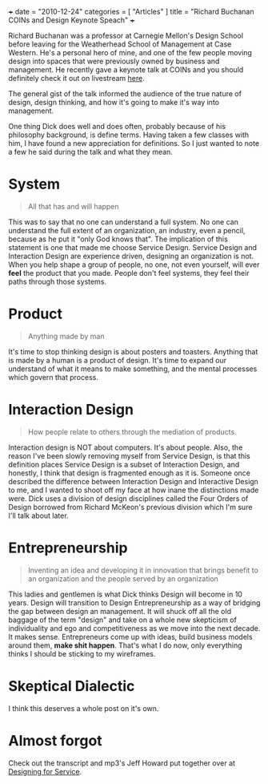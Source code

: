 +++
date =  "2010-12-24"
categories =  [ "Articles" ]
title = "Richard Buchanan COINs and Design Keynote Speach"
+++


Richard Buchanan was a professor at Carnegie Mellon's Design School before leaving for the Weatherhead School of Management at Case Western. He's a personal hero of mine, and one of the few people moving design into spaces that were previously owned by business and management. He recently gave a keynote talk at COINs and you should definitely check it out on livestream [[http://www.livestream.com/newchannel/popoutplayer?channel=coinsconference&clip=flv_10da17fe-85ac-4b06-b9eb-ace1a97058d7][here]].

The general gist of the talk informed the audience of the true nature of design, design thinking, and how it's going to make it's way into management.

One thing Dick does well and does often, probably because of his philosophy background, is define terms. Having taken a few classes with him, I have found a new appreciation for definitions. So I just wanted to note a few he said during the talk and what they mean.

* System
#+BEGIN_QUOTE  
All that has and will happen
#+END_QUOTE
This was to say that no one can understand a full system. No one can understand the full extent of an organization, an industry, even a pencil, because as he put it "only God knows that". The implication of this statement is one that made me choose Service Design. Service Design and Interaction Design are experience driven, designing an organization is not. When you help shape a group of people, no one, not even yourself, will ever *feel* the product that you made. People don't feel systems, they feel their paths through those systems.

* Product
  
#+BEGIN_QUOTE  
Anything made by man
#+END_QUOTE

It's time to stop thinking design is about posters and toasters. Anything that is made by a human is a product of design. It's time to expand our understand of what it means to make something, and the mental processes which govern that process.

* Interaction Design
 #+BEGIN_QUOTE  
How people relate to others through the mediation of products.
#+END_QUOTE
 

Interaction design is NOT about computers. It's about people. Also, the reason I've been slowly removing myself from Service Design, is that this definition places Service Design is a subset of Interaction Design, and honestly, I think that design is fragmented enough as it is. Someone once described the difference between Interaction Design and Interactive Design to me, and I wanted to shoot off my face at how inane the distinctions made were. Dick uses a division of design disciplines called the Four Orders of Design borrowed from Richard McKeon's previous division which I'm sure I'll talk about later.

* Entrepreneurship
 #+BEGIN_QUOTE  
Inventing an idea and developing it in innovation that brings benefit to an organization and the people served by an organization
#+END_QUOTE
 

This ladies and gentlemen is what Dick thinks Design will become in 10 years. Design will transition to Design Entrepreneurship as a way of bridging the gap between design an management. It will shuck off all the old baggage of the term "design" and take on a whole new skepticism of individuality and ego and competitiveness as we move into the next decade. It makes sense. Entrepreneurs come up with ideas, build business models around them, *make shit happen*. That's what I do now, only everything thinks I should be sticking to my wireframes.

* Skeptical Dialectic
  
I think this deserves a whole post on it's own.


* Almost forgot
  
Check out the transcript and mp3's Jeff Howard put together over at [[http://designforservice.wordpress.com/2010/10/12/richard-buchanan-keynote-coins-and-design-ethos-conference/][Designing for Service]].
